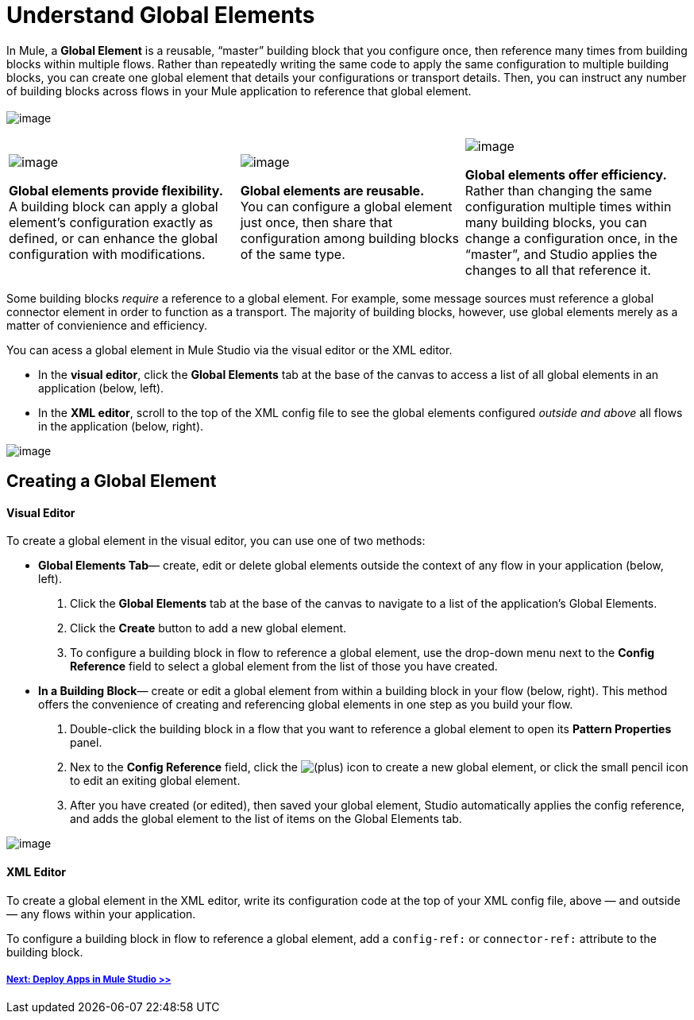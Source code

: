 = Understand Global Elements 

In Mule, a *Global Element* is a reusable, “master” building block that you configure once, then reference many times from building blocks within multiple flows. Rather than repeatedly writing the same code to apply the same configuration to multiple building blocks, you can create one global element that details your configurations or transport details. Then, you can instruct any number of building blocks across flows in your Mule application to reference that global element. +
 +
 image:/docs/download/attachments/87687955/global_relationship.png?version=1&modificationDate=1353110750352[image]

[width="100%",cols="34%,33%,33%",]
|===
|image:/docs/download/thumbnails/87687955/flexible2.png?version=1&modificationDate=1353110788905[image] +

 *Global elements provide flexibility.* +
 A building block can apply a global element’s configuration exactly as defined, or can enhance the global configuration with modifications. |image:/docs/download/thumbnails/87687955/reusable.png?version=1&modificationDate=1353110826937[image] +

 *Global elements are reusable.* +
 You can configure a global element just once, then share that configuration among building blocks of the same type. |image:/docs/download/thumbnails/87687955/efficient.png?version=1&modificationDate=1353110863716[image] +

 *Global elements offer efficiency.* +
 Rather than changing the same configuration multiple times within many building blocks, you can change a configuration once, in the “master”, and Studio applies the changes to all that reference it.
|===

Some building blocks _require_ a reference to a global element. For example, some message sources must reference a global connector element in order to function as a transport. The majority of building blocks, however, use global elements merely as a matter of convienience and efficiency.

You can acess a global element in Mule Studio via the visual editor or the XML editor.

* In the *visual editor*, click the *Global Elements* tab at the base of the canvas to access a list of all global elements in an application (below, left).
* In the *XML editor*, scroll to the top of the XML config file to see the global elements configured _outside and above_ all flows in the application (below, right).

image:/docs/download/attachments/87687955/global_visual_XML.png?version=1&modificationDate=1353110917082[image]

== Creating a Global Element

==== Visual Editor

To create a global element in the visual editor, you can use one of two methods:

* *Global Elements Tab*— create, edit or delete global elements outside the context of any flow in your application (below, left).
. Click the *Global Elements* tab at the base of the canvas to navigate to a list of the application’s Global Elements.
. Click the *Create* button to add a new global element.
. To configure a building block in flow to reference a global element, use the drop-down menu next to the *Config Reference* field to select a global element from the list of those you have created.

* *In a Building Block*— create or edit a global element from within a building block in your flow (below, right). This method offers the convenience of creating and referencing global elements in one step as you build your flow.
. Double-click the building block in a flow that you want to reference a global element to open its *Pattern Properties* panel.
. Nex to the *Config Reference* field, click the image:/docs/s/en_GB/3391/c989735defd8798a9d5e69c058c254be2e5a762b.76/_/images/icons/emoticons/add.png[(plus)] icon to create a new global element, or click the small pencil icon to edit an exiting global element.

. After you have created (or edited), then saved your global element, Studio automatically applies the config reference, and adds the global element to the list of items on the Global Elements tab.

image:/docs/download/attachments/87687955/create_global.png?version=1&modificationDate=1353110978171[image]

==== XML Editor

To create a global element in the XML editor, write its configuration code at the top of your XML config file, above — and outside — any flows within your application.

To configure a building block in flow to reference a global element, add a `config-ref:` or `connector-ref:` attribute to the building block.

===== link:/docs/display/33X/Deploying+Studio+Applications[Next: Deploy Apps in Mule Studio >>]

